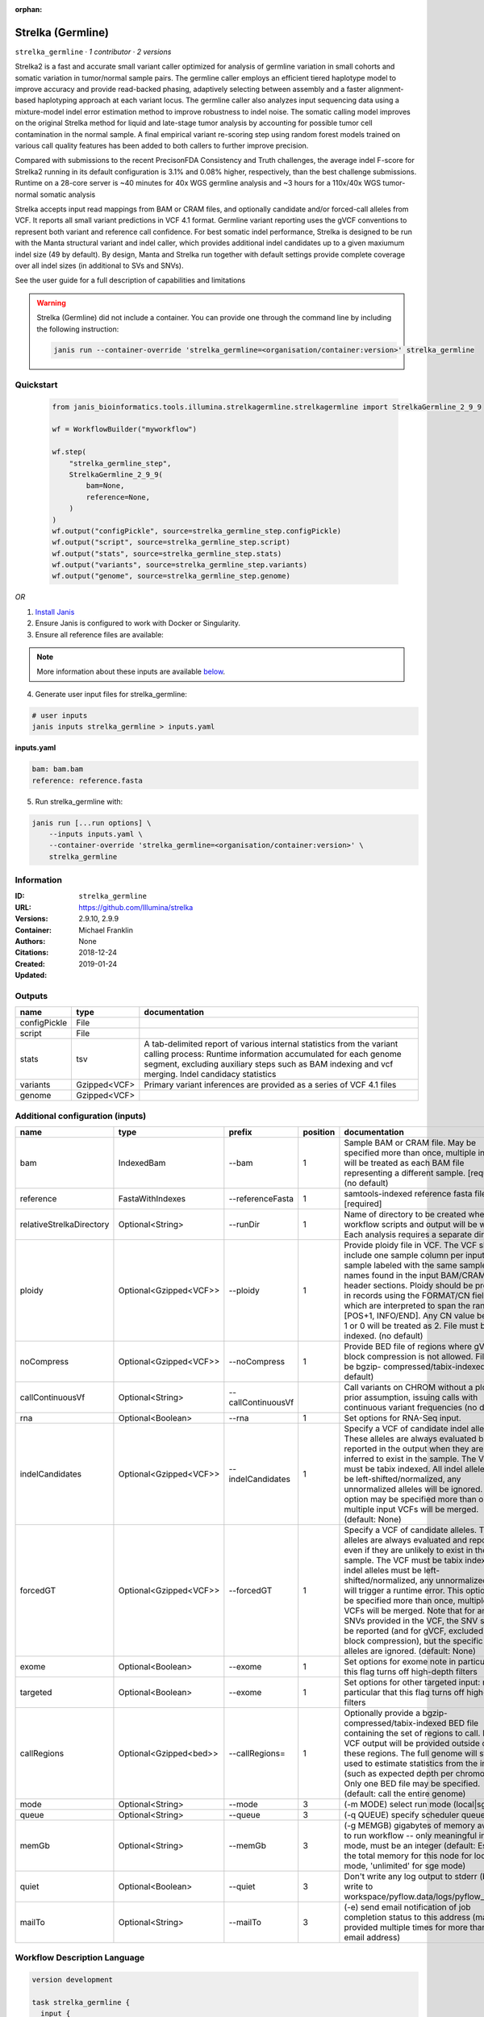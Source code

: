 :orphan:

Strelka (Germline)
=====================================

``strelka_germline`` · *1 contributor · 2 versions*

Strelka2 is a fast and accurate small variant caller optimized for analysis of germline variation 
in small cohorts and somatic variation in tumor/normal sample pairs. The germline caller employs 
an efficient tiered haplotype model to improve accuracy and provide read-backed phasing, adaptively 
selecting between assembly and a faster alignment-based haplotyping approach at each variant locus. 
The germline caller also analyzes input sequencing data using a mixture-model indel error estimation 
method to improve robustness to indel noise. The somatic calling model improves on the original 
Strelka method for liquid and late-stage tumor analysis by accounting for possible tumor cell 
contamination in the normal sample. A final empirical variant re-scoring step using random forest 
models trained on various call quality features has been added to both callers to further improve precision.

Compared with submissions to the recent PrecisonFDA Consistency and Truth challenges, the average 
indel F-score for Strelka2 running in its default configuration is 3.1% and 0.08% higher, respectively, 
than the best challenge submissions. Runtime on a 28-core server is ~40 minutes for 40x WGS germline 
analysis and ~3 hours for a 110x/40x WGS tumor-normal somatic analysis

Strelka accepts input read mappings from BAM or CRAM files, and optionally candidate and/or forced-call 
alleles from VCF. It reports all small variant predictions in VCF 4.1 format. Germline variant 
reporting uses the gVCF conventions to represent both variant and reference call confidence. 
For best somatic indel performance, Strelka is designed to be run with the Manta structural variant 
and indel caller, which provides additional indel candidates up to a given maxiumum indel size 
(49 by default). By design, Manta and Strelka run together with default settings provide complete 
coverage over all indel sizes (in additional to SVs and SNVs). 

See the user guide for a full description of capabilities and limitations

.. warning::

   Strelka (Germline) did not include a container. You can provide one through the command line by including
   the following instruction:

   .. code-block:: bash

      janis run --container-override 'strelka_germline=<organisation/container:version>' strelka_germline
    
Quickstart
-----------

    .. code-block:: python

       from janis_bioinformatics.tools.illumina.strelkagermline.strelkagermline import StrelkaGermline_2_9_9

       wf = WorkflowBuilder("myworkflow")

       wf.step(
           "strelka_germline_step",
           StrelkaGermline_2_9_9(
               bam=None,
               reference=None,
           )
       )
       wf.output("configPickle", source=strelka_germline_step.configPickle)
       wf.output("script", source=strelka_germline_step.script)
       wf.output("stats", source=strelka_germline_step.stats)
       wf.output("variants", source=strelka_germline_step.variants)
       wf.output("genome", source=strelka_germline_step.genome)
    

*OR*

1. `Install Janis </tutorials/tutorial0.html>`_

2. Ensure Janis is configured to work with Docker or Singularity.

3. Ensure all reference files are available:

.. note:: 

   More information about these inputs are available `below <#additional-configuration-inputs>`_.



4. Generate user input files for strelka_germline:

.. code-block:: bash

   # user inputs
   janis inputs strelka_germline > inputs.yaml



**inputs.yaml**

.. code-block:: yaml

       bam: bam.bam
       reference: reference.fasta




5. Run strelka_germline with:

.. code-block:: bash

   janis run [...run options] \
       --inputs inputs.yaml \
       --container-override 'strelka_germline=<organisation/container:version>' \
       strelka_germline





Information
------------

:ID: ``strelka_germline``
:URL: `https://github.com/Illumina/strelka <https://github.com/Illumina/strelka>`_
:Versions: 2.9.10, 2.9.9
:Container: 
:Authors: Michael Franklin
:Citations: None
:Created: 2018-12-24
:Updated: 2019-01-24


Outputs
-----------

============  ============  ===========================================================================================================================================================================================================================================
name          type          documentation
============  ============  ===========================================================================================================================================================================================================================================
configPickle  File
script        File
stats         tsv           A tab-delimited report of various internal statistics from the variant calling process: Runtime information accumulated for each genome segment, excluding auxiliary steps such as BAM indexing and vcf merging. Indel candidacy statistics
variants      Gzipped<VCF>  Primary variant inferences are provided as a series of VCF 4.1 files
genome        Gzipped<VCF>
============  ============  ===========================================================================================================================================================================================================================================


Additional configuration (inputs)
---------------------------------

========================  ======================  ==================  ==========  ====================================================================================================================================================================================================================================================================================================================================================================================================================================================================================================================================================
name                      type                    prefix                position  documentation
========================  ======================  ==================  ==========  ====================================================================================================================================================================================================================================================================================================================================================================================================================================================================================================================================================
bam                       IndexedBam              --bam                        1  Sample BAM or CRAM file. May be specified more than once, multiple inputs will be treated as each BAM file representing a different sample. [required] (no default)
reference                 FastaWithIndexes        --referenceFasta             1  samtools-indexed reference fasta file [required]
relativeStrelkaDirectory  Optional<String>        --runDir                     1  Name of directory to be created where all workflow scripts and output will be written. Each analysis requires a separate directory.
ploidy                    Optional<Gzipped<VCF>>  --ploidy                     1  Provide ploidy file in VCF. The VCF should include one sample column per input sample labeled with the same sample names found in the input BAM/CRAM RG header sections. Ploidy should be provided in records using the FORMAT/CN field, which are interpreted to span the range [POS+1, INFO/END]. Any CN value besides 1 or 0 will be treated as 2. File must be tabix indexed. (no default)
noCompress                Optional<Gzipped<VCF>>  --noCompress                 1  Provide BED file of regions where gVCF block compression is not allowed. File must be bgzip- compressed/tabix-indexed. (no default)
callContinuousVf          Optional<String>        --callContinuousVf              Call variants on CHROM without a ploidy prior assumption, issuing calls with continuous variant frequencies (no default)
rna                       Optional<Boolean>       --rna                        1  Set options for RNA-Seq input.
indelCandidates           Optional<Gzipped<VCF>>  --indelCandidates            1  Specify a VCF of candidate indel alleles. These alleles are always evaluated but only reported in the output when they are inferred to exist in the sample. The VCF must be tabix indexed. All indel alleles must be left-shifted/normalized, any unnormalized alleles will be ignored. This option may be specified more than once, multiple input VCFs will be merged. (default: None)
forcedGT                  Optional<Gzipped<VCF>>  --forcedGT                   1  Specify a VCF of candidate alleles. These alleles are always evaluated and reported even if they are unlikely to exist in the sample. The VCF must be tabix indexed. All indel alleles must be left- shifted/normalized, any unnormalized allele will trigger a runtime error. This option may be specified more than once, multiple input VCFs will be merged. Note that for any SNVs provided in the VCF, the SNV site will be reported (and for gVCF, excluded from block compression), but the specific SNV alleles are ignored. (default: None)
exome                     Optional<Boolean>       --exome                      1  Set options for exome note in particular that this flag turns off high-depth filters
targeted                  Optional<Boolean>       --exome                      1  Set options for other targeted input: note in particular that this flag turns off high-depth filters
callRegions               Optional<Gzipped<bed>>  --callRegions=               1  Optionally provide a bgzip-compressed/tabix-indexed BED file containing the set of regions to call. No VCF output will be provided outside of these regions. The full genome will still be used to estimate statistics from the input (such as expected depth per chromosome). Only one BED file may be specified. (default: call the entire genome)
mode                      Optional<String>        --mode                       3  (-m MODE)  select run mode (local|sge)
queue                     Optional<String>        --queue                      3  (-q QUEUE) specify scheduler queue name
memGb                     Optional<String>        --memGb                      3  (-g MEMGB) gigabytes of memory available to run workflow -- only meaningful in local mode, must be an integer (default: Estimate the total memory for this node for local mode, 'unlimited' for sge mode)
quiet                     Optional<Boolean>       --quiet                      3  Don't write any log output to stderr (but still write to workspace/pyflow.data/logs/pyflow_log.txt)
mailTo                    Optional<String>        --mailTo                     3  (-e) send email notification of job completion status to this address (may be provided multiple times for more than one email address)
========================  ======================  ==================  ==========  ====================================================================================================================================================================================================================================================================================================================================================================================================================================================================================================================================================

Workflow Description Language
------------------------------

.. code-block:: text

   version development

   task strelka_germline {
     input {
       Int? runtime_cpu
       Int? runtime_memory
       Int? runtime_seconds
       Int? runtime_disks
       File bam
       File bam_bai
       File reference
       File reference_fai
       File reference_amb
       File reference_ann
       File reference_bwt
       File reference_pac
       File reference_sa
       File reference_dict
       String? relativeStrelkaDirectory
       File? ploidy
       File? ploidy_tbi
       File? noCompress
       File? noCompress_tbi
       String? callContinuousVf
       Boolean? rna
       File? indelCandidates
       File? indelCandidates_tbi
       File? forcedGT
       File? forcedGT_tbi
       Boolean? exome
       Boolean? targeted
       File? callRegions
       File? callRegions_tbi
       String? mode
       String? queue
       String? memGb
       Boolean? quiet
       String? mailTo
     }
     command <<<
       set -e
        \
         ~{if defined(callContinuousVf) then ("--callContinuousVf '" + callContinuousVf + "'") else ""} \
         configureStrelkaGermlineWorkflow.py \
         --bam ~{bam} \
         --referenceFasta ~{reference} \
         ~{if defined(select_first([relativeStrelkaDirectory, "strelka_dir"])) then ("--runDir " + select_first([relativeStrelkaDirectory, "strelka_dir"])) else ''} \
         ~{if defined(ploidy) then ("--ploidy " + ploidy) else ''} \
         ~{if defined(noCompress) then ("--noCompress " + noCompress) else ''} \
         ~{if (defined(rna) && select_first([rna])) then "--rna" else ""} \
         ~{if defined(indelCandidates) then ("--indelCandidates " + indelCandidates) else ''} \
         ~{if defined(forcedGT) then ("--forcedGT " + forcedGT) else ''} \
         ~{if (defined(exome) && select_first([exome])) then "--exome" else ""} \
         ~{if (defined(targeted) && select_first([targeted])) then "--exome" else ""} \
         ~{if defined(callRegions) then ("--callRegions='" + callRegions + "'") else ""} \
         ;~{select_first([relativeStrelkaDirectory, "strelka_dir"])}/runWorkflow.py \
         ~{if defined(select_first([mode, "local"])) then ("--mode " + select_first([mode, "local"])) else ''} \
         ~{if defined(queue) then ("--queue " + queue) else ''} \
         ~{if defined(memGb) then ("--memGb " + memGb) else ''} \
         ~{if (defined(quiet) && select_first([quiet])) then "--quiet" else ""} \
         ~{if defined(mailTo) then ("--mailTo " + mailTo) else ''} \
         --jobs ~{select_first([runtime_cpu, 4])}
     >>>
     runtime {
       cpu: select_first([runtime_cpu, 4, 1])
       disks: "local-disk ~{select_first([runtime_disks, 20])} SSD"
       docker: ""
       duration: select_first([runtime_seconds, 86400])
       memory: "~{select_first([runtime_memory, 4, 4])}G"
       preemptible: 2
     }
     output {
       File configPickle = (select_first([relativeStrelkaDirectory, "strelka_dir"]) + "/runWorkflow.py.config.pickle")
       File script = (select_first([relativeStrelkaDirectory, "strelka_dir"]) + "/runWorkflow.py")
       File stats = (select_first([relativeStrelkaDirectory, "strelka_dir"]) + "/results/stats/runStats.tsv")
       File variants = (select_first([relativeStrelkaDirectory, "strelka_dir"]) + "/results/variants/variants.vcf.gz")
       File variants_tbi = (select_first([relativeStrelkaDirectory, "strelka_dir"]) + "/results/variants/variants.vcf.gz") + ".tbi"
       File genome = (select_first([relativeStrelkaDirectory, "strelka_dir"]) + "/results/variants/genome.vcf.gz")
       File genome_tbi = (select_first([relativeStrelkaDirectory, "strelka_dir"]) + "/results/variants/genome.vcf.gz") + ".tbi"
     }
   }

Common Workflow Language
-------------------------

.. code-block:: text

   #!/usr/bin/env cwl-runner
   class: CommandLineTool
   cwlVersion: v1.2
   label: Strelka (Germline)
   doc: |-
     Strelka2 is a fast and accurate small variant caller optimized for analysis of germline variation 
     in small cohorts and somatic variation in tumor/normal sample pairs. The germline caller employs 
     an efficient tiered haplotype model to improve accuracy and provide read-backed phasing, adaptively 
     selecting between assembly and a faster alignment-based haplotyping approach at each variant locus. 
     The germline caller also analyzes input sequencing data using a mixture-model indel error estimation 
     method to improve robustness to indel noise. The somatic calling model improves on the original 
     Strelka method for liquid and late-stage tumor analysis by accounting for possible tumor cell 
     contamination in the normal sample. A final empirical variant re-scoring step using random forest 
     models trained on various call quality features has been added to both callers to further improve precision.

     Compared with submissions to the recent PrecisonFDA Consistency and Truth challenges, the average 
     indel F-score for Strelka2 running in its default configuration is 3.1% and 0.08% higher, respectively, 
     than the best challenge submissions. Runtime on a 28-core server is ~40 minutes for 40x WGS germline 
     analysis and ~3 hours for a 110x/40x WGS tumor-normal somatic analysis

     Strelka accepts input read mappings from BAM or CRAM files, and optionally candidate and/or forced-call 
     alleles from VCF. It reports all small variant predictions in VCF 4.1 format. Germline variant 
     reporting uses the gVCF conventions to represent both variant and reference call confidence. 
     For best somatic indel performance, Strelka is designed to be run with the Manta structural variant 
     and indel caller, which provides additional indel candidates up to a given maxiumum indel size 
     (49 by default). By design, Manta and Strelka run together with default settings provide complete 
     coverage over all indel sizes (in additional to SVs and SNVs). 

     See the user guide for a full description of capabilities and limitations

   requirements:
   - class: ShellCommandRequirement
   - class: InlineJavascriptRequirement
   - class: DockerRequirement
     dockerPull: ''

   inputs:
   - id: bam
     label: bam
     doc: |-
       Sample BAM or CRAM file. May be specified more than once, multiple inputs will be treated as each BAM file representing a different sample. [required] (no default)
     type: File
     secondaryFiles:
     - pattern: .bai
     inputBinding:
       prefix: --bam
       position: 1
       shellQuote: false
   - id: reference
     label: reference
     doc: samtools-indexed reference fasta file [required]
     type: File
     secondaryFiles:
     - pattern: .fai
     - pattern: .amb
     - pattern: .ann
     - pattern: .bwt
     - pattern: .pac
     - pattern: .sa
     - pattern: ^.dict
     inputBinding:
       prefix: --referenceFasta
       position: 1
       shellQuote: false
   - id: relativeStrelkaDirectory
     label: relativeStrelkaDirectory
     doc: |-
       Name of directory to be created where all workflow scripts and output will be written. Each analysis requires a separate directory.
     type: string
     default: strelka_dir
     inputBinding:
       prefix: --runDir
       position: 1
       shellQuote: false
   - id: ploidy
     label: ploidy
     doc: |-
       Provide ploidy file in VCF. The VCF should include one sample column per input sample labeled with the same sample names found in the input BAM/CRAM RG header sections. Ploidy should be provided in records using the FORMAT/CN field, which are interpreted to span the range [POS+1, INFO/END]. Any CN value besides 1 or 0 will be treated as 2. File must be tabix indexed. (no default)
     type:
     - File
     - 'null'
     secondaryFiles:
     - pattern: .tbi
     inputBinding:
       prefix: --ploidy
       position: 1
       shellQuote: false
   - id: noCompress
     label: noCompress
     doc: |-
       Provide BED file of regions where gVCF block compression is not allowed. File must be bgzip- compressed/tabix-indexed. (no default)
     type:
     - File
     - 'null'
     secondaryFiles:
     - pattern: .tbi
     inputBinding:
       prefix: --noCompress
       position: 1
       shellQuote: false
   - id: callContinuousVf
     label: callContinuousVf
     doc: |-
       Call variants on CHROM without a ploidy prior assumption, issuing calls with continuous variant frequencies (no default)
     type:
     - string
     - 'null'
     inputBinding:
       prefix: --callContinuousVf
   - id: rna
     label: rna
     doc: Set options for RNA-Seq input.
     type:
     - boolean
     - 'null'
     inputBinding:
       prefix: --rna
       position: 1
       shellQuote: false
   - id: indelCandidates
     label: indelCandidates
     doc: |-
       Specify a VCF of candidate indel alleles. These alleles are always evaluated but only reported in the output when they are inferred to exist in the sample. The VCF must be tabix indexed. All indel alleles must be left-shifted/normalized, any unnormalized alleles will be ignored. This option may be specified more than once, multiple input VCFs will be merged. (default: None)
     type:
     - File
     - 'null'
     secondaryFiles:
     - pattern: .tbi
     inputBinding:
       prefix: --indelCandidates
       position: 1
       shellQuote: false
   - id: forcedGT
     label: forcedGT
     doc: |-
       Specify a VCF of candidate alleles. These alleles are always evaluated and reported even if they are unlikely to exist in the sample. The VCF must be tabix indexed. All indel alleles must be left- shifted/normalized, any unnormalized allele will trigger a runtime error. This option may be specified more than once, multiple input VCFs will be merged. Note that for any SNVs provided in the VCF, the SNV site will be reported (and for gVCF, excluded from block compression), but the specific SNV alleles are ignored. (default: None)
     type:
     - File
     - 'null'
     secondaryFiles:
     - pattern: .tbi
     inputBinding:
       prefix: --forcedGT
       position: 1
       shellQuote: false
   - id: exome
     label: exome
     doc: |-
       Set options for exome note in particular that this flag turns off high-depth filters
     type:
     - boolean
     - 'null'
     inputBinding:
       prefix: --exome
       position: 1
       shellQuote: false
   - id: targeted
     label: targeted
     doc: |-
       Set options for other targeted input: note in particular that this flag turns off high-depth filters
     type:
     - boolean
     - 'null'
     inputBinding:
       prefix: --exome
       position: 1
       shellQuote: false
   - id: callRegions
     label: callRegions
     doc: |-
       Optionally provide a bgzip-compressed/tabix-indexed BED file containing the set of regions to call. No VCF output will be provided outside of these regions. The full genome will still be used to estimate statistics from the input (such as expected depth per chromosome). Only one BED file may be specified. (default: call the entire genome)
     type:
     - File
     - 'null'
     secondaryFiles:
     - pattern: .tbi
     inputBinding:
       prefix: --callRegions=
       position: 1
       separate: false
   - id: mode
     label: mode
     doc: (-m MODE)  select run mode (local|sge)
     type: string
     default: local
     inputBinding:
       prefix: --mode
       position: 3
       shellQuote: false
   - id: queue
     label: queue
     doc: (-q QUEUE) specify scheduler queue name
     type:
     - string
     - 'null'
     inputBinding:
       prefix: --queue
       position: 3
       shellQuote: false
   - id: memGb
     label: memGb
     doc: |2-
        (-g MEMGB) gigabytes of memory available to run workflow -- only meaningful in local mode, must be an integer (default: Estimate the total memory for this node for local mode, 'unlimited' for sge mode)
     type:
     - string
     - 'null'
     inputBinding:
       prefix: --memGb
       position: 3
       shellQuote: false
   - id: quiet
     label: quiet
     doc: |-
       Don't write any log output to stderr (but still write to workspace/pyflow.data/logs/pyflow_log.txt)
     type:
     - boolean
     - 'null'
     inputBinding:
       prefix: --quiet
       position: 3
       shellQuote: false
   - id: mailTo
     label: mailTo
     doc: |-
       (-e) send email notification of job completion status to this address (may be provided multiple times for more than one email address)
     type:
     - string
     - 'null'
     inputBinding:
       prefix: --mailTo
       position: 3
       shellQuote: false

   outputs:
   - id: configPickle
     label: configPickle
     type: File
     outputBinding:
       glob: $((inputs.relativeStrelkaDirectory + "/runWorkflow.py.config.pickle"))
       outputEval: $((inputs.relativeStrelkaDirectory.basename + "/runWorkflow.py.config.pickle"))
       loadContents: false
   - id: script
     label: script
     type: File
     outputBinding:
       glob: $((inputs.relativeStrelkaDirectory + "/runWorkflow.py"))
       outputEval: $((inputs.relativeStrelkaDirectory.basename + "/runWorkflow.py"))
       loadContents: false
   - id: stats
     label: stats
     doc: |-
       A tab-delimited report of various internal statistics from the variant calling process: Runtime information accumulated for each genome segment, excluding auxiliary steps such as BAM indexing and vcf merging. Indel candidacy statistics
     type: File
     outputBinding:
       glob: $((inputs.relativeStrelkaDirectory + "/results/stats/runStats.tsv"))
       outputEval: $((inputs.relativeStrelkaDirectory.basename + "/results/stats/runStats.tsv"))
       loadContents: false
   - id: variants
     label: variants
     doc: Primary variant inferences are provided as a series of VCF 4.1 files
     type: File
     secondaryFiles:
     - pattern: .tbi
     outputBinding:
       glob: $((inputs.relativeStrelkaDirectory + "/results/variants/variants.vcf.gz"))
       outputEval: |-
         $((inputs.relativeStrelkaDirectory.basename + "/results/variants/variants.vcf.gz"))
       loadContents: false
   - id: genome
     label: genome
     type: File
     secondaryFiles:
     - pattern: .tbi
     outputBinding:
       glob: $((inputs.relativeStrelkaDirectory + "/results/variants/genome.vcf.gz"))
       outputEval: |-
         $((inputs.relativeStrelkaDirectory.basename + "/results/variants/genome.vcf.gz"))
       loadContents: false
   stdout: _stdout
   stderr: _stderr
   arguments:
   - position: 0
     valueFrom: configureStrelkaGermlineWorkflow.py
     shellQuote: false
   - position: 2
     valueFrom: |-
       $(";{relativeStrelkaDirectory}/runWorkflow.py".replace(/\{relativeStrelkaDirectory\}/g, inputs.relativeStrelkaDirectory))
     shellQuote: false
   - prefix: --jobs
     position: 3
     valueFrom: $([inputs.runtime_cpu, 4].filter(function (inner) { return inner != null
       })[0])
     shellQuote: false

   hints:
   - class: ToolTimeLimit
     timelimit: |-
       $([inputs.runtime_seconds, 86400].filter(function (inner) { return inner != null })[0])
   id: strelka_germline


